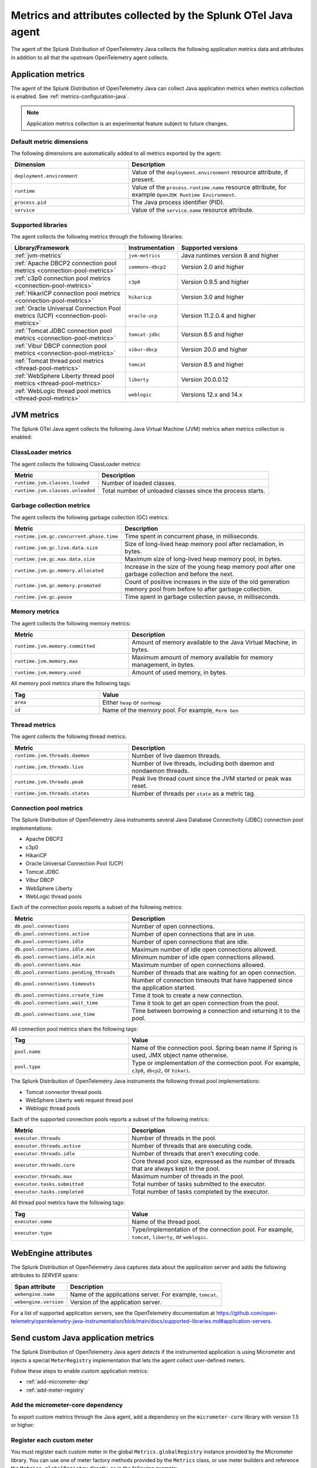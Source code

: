 .. _java-otel-metrics-attributes:

***************************************************************
Metrics and attributes collected by the Splunk OTel Java agent
***************************************************************

.. meta:: 
   :description: The Splunk Distribution of OpenTelemetry Java collects the following application metrics data and WebEngine attributes. You can also collect custom metrics through Micrometer.

The agent of the Splunk Distribution of OpenTelemetry Java collects the following application metrics data and attributes in addition to all that the upstream OpenTelemetry agent collects.

.. _java-otel-metrics:

Application metrics
====================================================

The agent of the Splunk Distribution of OpenTelemetry Java can collect Java application metrics when metrics collection is enabled. See :ref:`metrics-configuration-java`.

.. note:: Application metrics collection is an experimental feature subject to future changes.

.. _default_app_metrics-java:

Default metric dimensions
----------------------------------------------------

The following dimensions are automatically added to all metrics exported by the agent:

.. list-table:: 
   :header-rows: 1
   :widths: 40 60

   * - Dimension
     - Description
   * - ``deployment.environment``
     - Value of the ``deployment.environment`` resource attribute, if present.
   * - ``runtime``
     - Value of the ``process.runtime.name`` resource attribute, for example ``OpenJDK Runtime Environment``.
   * - ``process.pid``
     - The Java process identifier (PID).
   * - ``service``
     - Value of the ``service.name`` resource attribute.

.. _supported_libraries_java_metrics:

Supported libraries
------------------------------------------------------------

The agent collects the following metrics through the following libraries:

.. list-table:: 
   :header-rows: 1
   :widths: 45 20 50

   * - Library/Framework
     - Instrumentation
     - Supported versions
   * - :ref:`jvm-metrics`
     - ``jvm-metrics``
     - Java runtimes version 8 and higher
   * - :ref:`Apache DBCP2 connection pool metrics <connection-pool-metrics>`
     - ``commons-dbcp2``
     - Version 2.0 and higher
   * - :ref:`c3p0 connection pool metrics <connection-pool-metrics>`
     - ``c3p0``
     - Version 0.9.5 and higher 
   * - :ref:`HikariCP connection pool metrics <connection-pool-metrics>`
     - ``hikaricp``
     - Version 3.0 and higher
   * - :ref:`Oracle Universal Connection Pool metrics (UCP) <connection-pool-metrics>`
     - ``oracle-ucp``
     - Version 11.2.0.4 and higher
   * - :ref:`Tomcat JDBC connection pool metrics <connection-pool-metrics>`
     - ``tomcat-jdbc``
     - Version 8.5 and higher
   * - :ref:`Vibur DBCP connection pool metrics <connection-pool-metrics>`
     - ``vibur-dbcp``
     - Version 20.0 and higher
   * - :ref:`Tomcat thread pool metrics <thread-pool-metrics>`
     - ``tomcat``
     - Version 8.5 and higher
   * - :ref:`WebSphere Liberty thread pool metrics <thread-pool-metrics>`
     - ``liberty``
     - Version 20.0.0.12
   * - :ref:`WebLogic thread pool metrics <thread-pool-metrics>`
     - ``weblogic``
     - Versions 12.x and 14.x

.. _jvm-metrics:

JVM metrics
=============================================================

The Splunk OTel Java agent collects the following Java Virtual Machine (JVM) metrics when metrics collection is enabled:

.. _classloader-metrics:

ClassLoader metrics
----------------------------------------------------------------

The agent collects the following ClassLoader metrics:

.. list-table:: 
   :header-rows: 1

   * - Metric
     - Description
   * - ``runtime.jvm.classes.loaded``
     - Number of loaded classes.
   * - ``runtime.jvm.classes.unloaded``
     - Total number of unloaded classes since the process starts.

.. _gc-metrics:

Garbage collection metrics
------------------------------------------------------------------

The agent collects the following garbage collection (GC) metrics:

.. list-table:: 
   :header-rows: 1

   * - Metric
     - Description
   * - ``runtime.jvm.gc.concurrent.phase.time``
     - Time spent in concurrent phase, in milliseconds.
   * - ``runtime.jvm.gc.live.data.size``
     - Size of long-lived heap memory pool after reclamation, in bytes.
   * - ``runtime.jvm.gc.max.data.size``
     - Maximum size of long-lived heap memory pool, in bytes.
   * - ``runtime.jvm.gc.memory.allocated``
     - Increase in the size of the young heap memory pool after one garbage collection and before the next.
   * - ``runtime.jvm.gc.memory.promoted``
     - Count of positive increases in the size of the old generation memory pool from before to after garbage collection.
   * - ``runtime.jvm.gc.pause``
     - Time spent in garbage collection pause, in milliseconds.

.. _jvm-memory-metrics:

Memory metrics
----------------------------------------------------------------------

The agent collects the following memory metrics:

.. list-table:: 
   :header-rows: 1
   :widths: 40 60

   * - Metric
     - Description
   * - ``runtime.jvm.memory.committed``
     - Amount of memory available to the Java Virtual Machine, in bytes.
   * - ``runtime.jvm.memory.max``
     - Maximum amount of memory available for memory management, in bytes.
   * - ``runtime.jvm.memory.used``
     - Amount of used memory, in bytes.

All memory pool metrics share the following tags:

.. list-table:: 
   :header-rows: 1
   :width: 100%
   :widths: 30 70

   * - Tag
     - Value
   * - ``area``
     - Either ``heap`` or ``nonheap``
   * - ``id``
     - Name of the memory pool. For example, ``Perm Gen``

.. _jvm-thread-metrics:

Thread metrics
----------------------------------------------------------------------

The agent collects the following thread metrics:

.. list-table:: 
   :header-rows: 1
   :widths: 40 60

   * - Metric
     - Description
   * - ``runtime.jvm.threads.daemon``
     - Number of live daemon threads.
   * - ``runtime.jvm.threads.live``
     - Number of live threads, including both daemon and nondaemon threads.
   * - ``runtime.jvm.threads.peak``
     - Peak live thread count since the JVM started or peak was reset.
   * - ``runtime.jvm.threads.states``
     - Number of threads per ``state`` as a metric tag.

.. _connection-pool-metrics:

Connection pool metrics
----------------------------------------------------------------------

The Splunk Distribution of OpenTelemetry Java instruments several Java Database Connectivity (JDBC) connection pool implementations:

- Apache DBCP2
- c3p0
- HikariCP
- Oracle Universal Connection Pool (UCP)
- Tomcat JDBC
- Vibur DBCP
- WebSphere Liberty
- WebLogic thread pools

Each of the connection pools reports a subset of the following metrics:

.. list-table:: 
   :header-rows: 1
   :widths: 40 60

   * - Metric
     - Description
   * - ``db.pool.connections``
     - Number of open connections.
   * - ``db.pool.connections.active``
     - Number of open connections that are in use.
   * - ``db.pool.connections.idle``
     - Number of open connections that are idle.
   * - ``db.pool.connections.idle.max``
     - Maximum number of idle open connections allowed.
   * - ``db.pool.connections.idle.min``
     - Minimum number of idle open connections allowed.
   * - ``db.pool.connections.max``
     - Maximum number of open connections allowed.
   * - ``db.pool.connections.pending_threads``
     - Number of threads that are waiting for an open connection.
   * - ``db.pool.connections.timeouts``
     - Number of connection timeouts that have happened since the application started.
   * - ``db.pool.connections.create_time``
     - Time it took to create a new connection.
   * - ``db.pool.connections.wait_time``
     - Time it took to get an open connection from the pool.
   * - ``db.pool.connections.use_time``
     - Time between borrowing a connection and returning it to the pool.

All connection pool metrics share the following tags:

.. list-table:: 
   :header-rows: 1
   :widths: 40 60

   * - Tag
     - Value
   * - ``pool.name``
     - Name of the connection pool. Spring bean name if Spring is used, JMX object name otherwise.
   * - ``pool.type``
     - Type or implementation of the connection pool. For example, ``c3p0``, ``dbcp2``, or ``hikari``.

.. _thread-pool-metrics:

The Splunk Distribution of OpenTelemetry Java instruments the following thread pool implementations:

- Tomcat connector thread pools
- WebSphere Liberty web request thread pool
- Weblogic thread pools

Each of the supported connection pools reports a subset of the following metrics:

.. list-table:: 
   :header-rows: 1
   :widths: 40 60

   * - Metric
     - Description
   * - ``executor.threads``
     - Number of threads in the pool.
   * - ``executor.threads.active``
     - Number of threads that are executing code.
   * - ``executor.threads.idle``
     - Number of threads that aren't executing code.
   * - ``executor.threads.core``
     - Core thread pool size, expressed as the number of threads that are always kept in the pool.
   * - ``executor.threads.max``
     - Maximum number of threads in the pool.
   * - ``executor.tasks.submitted``
     - Total number of tasks submitted to the executor.
   * - ``executor.tasks.completed``
     - Total number of tasks completed by the executor.

All thread pool metrics have the following tags:

.. list-table:: 
   :header-rows: 1
   :widths: 40 60

   * - Tag
     - Value
   * - ``executor.name``
     - Name of the thread pool.
   * - ``executor.type``
     - Type/implementation of the connection pool. For example, ``tomcat``, ``liberty``, or ``weblogic``.

.. _webengine-attributes-java-otel:

WebEngine attributes
=========================================================

The Splunk Distribution of OpenTelemetry Java captures data about the application server and adds the following attributes to `SERVER` spans:

.. list-table:: 
   :header-rows: 1

   * - Span attribute
     - Description
   * - ``webengine.name``
     - Name of the applications server. For example, ``tomcat``.
   * - ``webengine.version``
     - Version of the application server.

For a list of supported application servers, see the OpenTelemetry documentation at https://github.com/open-telemetry/opentelemetry-java-instrumentation/blob/main/docs/supported-libraries.md#application-servers.

.. _java-otel-custom-metrics:

Send custom Java application metrics
========================================================

The Splunk Distribution of OpenTelemetry Java agent detects if the instrumented application is using Micrometer and injects a special ``MeterRegistry`` implementation that lets the agent collect user-defined meters.

Follow these steps to enable custom application metrics:

- :ref:`add-micrometer-dep`
- :ref:`add-meter-registry`

.. _add-micrometer-dep:

Add the micrometer-core dependency
------------------------------------------------------

To export custom metrics through the Java agent, add a dependency on the ``micrometer-core`` library with version 1.5 or higher:

.. tabs::

   .. code-tab:: xml Maven

      <dependency>
         <groupId>io.micrometer</groupId>
         <artifactId>micrometer-core</artifactId>
         <version>1.7.5</version>
      </dependency>

   .. code-tab:: java Gradle

      implementation("io.micrometer:micrometer-core:1.7.5")

.. _add-meter-registry:

Register each custom meter
---------------------------------------------------

You must register each custom meter in the global ``Metrics.globalRegistry`` instance provided by the Micrometer library. You can use one of meter factory methods provided by the ``Metrics`` class, or use meter builders and reference the ``Metrics.globalRegistry`` directly, as in the following example:

.. code:: java

   class MyClass {
     Counter myCounter = Metrics.counter("my_custom_counter");
     Timer myTimer = Timer.builder("my_custom_timer").register(Metrics.globalRegistry);

     int foo() {
       myCounter.increment();
       return myTimer.record(this::fooImpl);
     }

     private int fooImpl() {
       // ...
     }
   }

For more information on the Micrometer API, see the Micrometer official documentation.